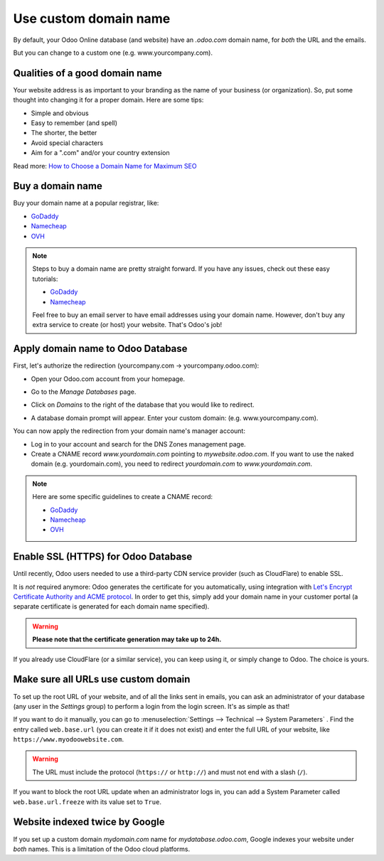 ======================
Use custom domain name
======================

By default, your Odoo Online database (and website) have an *.odoo.com* domain name,
for *both* the URL and the emails.

But you can change to a custom one (e.g. www.yourcompany.com).

Qualities of a good domain name
===============================
Your website address is as important to your branding as the name of your 
business (or organization). So, put some thought into changing it for a proper
domain. Here are some tips:

- Simple and obvious
- Easy to remember (and spell)
- The shorter, the better
- Avoid special characters
- Aim for a ".com" and/or your country extension

Read more: `How to Choose a Domain Name for Maximum SEO <https://www.searchenginejournal.com/choose-a-domain-name-maximum-seo/158951/>`__

Buy a domain name
=================
Buy your domain name at a popular registrar, like:

- `GoDaddy <https://www.godaddy.com>`__  
- `Namecheap <https://www.namecheap.com>`__  
- `OVH <https://www.ovh.com>`__ 

.. note:: Steps to buy a domain name are pretty straight forward.
   If you have any issues, check out these easy tutorials:

   - `GoDaddy <https://roadtoblogging.com/buy-domain-name-from-godaddy>`__
   - `Namecheap <https://www.loudtips.com/buy-domain-name-hosting-namecheap//>`__

   Feel free to buy an email server to have email addresses using your domain name.
   However, don't buy any extra service to create (or host) your website.
   That's Odoo's job!

.. _custom_domain:


Apply domain name to Odoo Database
==================================
First, let's authorize the redirection (yourcompany.com -> yourcompany.odoo.com):

* Open your Odoo.com account from your homepage.

.. image:: media/domain_name01.png
    :align: center

* Go to the *Manage Databases* page.

.. image:: media/domain_name02.png
    :align: center

* Click on *Domains* to the right of the database that you would like to redirect.

.. image:: media/domain_name03.png
    :align: center

* A database domain prompt will appear. Enter your custom domain:
  (e.g. www.yourcompany.com).


.. image:: media/domain_name04.png
    :align: center

You can now apply the redirection from your domain name's manager account:

* Log in to your account and search for the DNS Zones management page.

* Create a CNAME record *www.yourdomain.com* pointing to *mywebsite.odoo.com*.
  If you want to use the naked domain (e.g. yourdomain.com), you need to redirect 
  *yourdomain.com* to *www.yourdomain.com*.

.. note:: Here are some specific guidelines to create a CNAME record:

   - `GoDaddy <https://be.godaddy.com/fr/help/add-a-cname-record-19236>`__
   - `Namecheap <https://www.namecheap.com/support/knowledgebase/article.aspx/9646/10/how-can-i-set-up-a-cname-record-for-my-domain>`__
   - `OVH <https://www.ovh.co.uk/g1519.exchange_20132016_how_to_add_a_cname_record>`__

Enable SSL (HTTPS) for Odoo Database
====================================

Until recently, Odoo users needed to use a third-party CDN service provider (such as CloudFlare) to
enable SSL.

It is *not* required anymore: Odoo generates the certificate for you automatically, using
integration with `Let's Encrypt Certificate Authority and ACME protocol <https://letsencrypt.org/how-it-works/>`__.
In order to get this, simply add your domain name in your customer portal (a separate certificate is
generated for each domain name specified).

.. warning::
  **Please note that the certificate generation may take up to 24h.**

If you already use CloudFlare (or a similar service), you can keep using it, or simply change to
Odoo. The choice is yours.


Make sure all URLs use custom domain
====================================

To set up the root URL of your website, and of all the links sent in emails, you can ask an
administrator of your database (any user in the *Settings* group) to perform a login from the login
screen. It's as simple as that!

If you want to do it manually, you can go to :menuselection:`Settings --> Technical --> System Parameters` . 
Find the entry called ``web.base.url`` (you can create it if it does not exist) and enter the full
URL of your website, like ``https://www.myodoowebsite.com``.

.. warning::
  The URL must include the protocol (``https://`` or ``http://``) and must not end with a
  slash (``/``).

If you want to block the root URL update when an administrator logs in, you can add a System
Parameter called  ``web.base.url.freeze`` with its value set to  ``True``.


Website indexed twice by Google
===============================

If you set up a custom domain *mydomain.com* name for *mydatabase.odoo.com*,
Google indexes your website under *both* names. This is a limitation of the Odoo cloud platforms.

.. seealso::

  * :doc:`../../discuss/advanced/email_servers`
